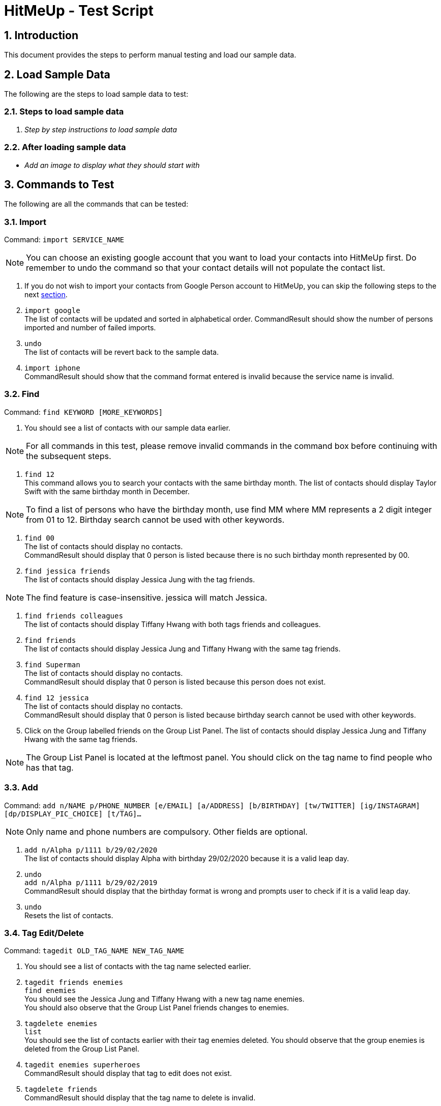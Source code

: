 = HitMeUp - Test Script
:sectnums:
:imagesDir: images
ifdef::env-github[]
:tip-caption: :bulb:
:note-caption: :information_source:
endif::[]

== Introduction
This document provides the steps to perform manual testing and load our sample data.

== Load Sample Data

The following are the steps to load sample data to test:

=== Steps to load sample data

. _Step by step instructions to load sample data_

=== After loading sample data

* _Add an image to display what they should start with_

== Commands to Test

The following are all the commands that can be tested:

=== Import

Command: `import SERVICE_NAME`

[NOTE]
You can choose an existing google account that you want to load your contacts into HitMeUp first.
Do remember to undo the command so that your contact details will not populate the contact list.

. If you do not wish to import your contacts from Google Person account to HitMeUp, you can skip the following steps to the next link:#find[section].

. `import google` +
The list of contacts will be updated and sorted in alphabetical order.
CommandResult should show the number of persons imported and number of failed imports.

. `undo` +
The list of contacts will be revert back to the sample data.

. `import iphone` +
CommandResult should show that the command format entered is invalid because the service name is invalid.

[[find]]
=== Find

Command: `find KEYWORD [MORE_KEYWORDS]`

. You should see a list of contacts with our sample data earlier.

[NOTE]
For all commands in this test, please remove invalid commands in the command box before continuing with the subsequent steps.

. `find 12` +
This command allows you to search your contacts with the same birthday month.
The list of contacts should display Taylor Swift with the same birthday month in December.

[NOTE]
To find a list of persons who have the birthday month, use find MM where MM represents a 2 digit integer from 01 to 12.
Birthday search cannot be used with other keywords.

. `find 00` +
The list of contacts should display no contacts. +
CommandResult should display that 0 person is listed because there is no such birthday month represented by 00.

. `find jessica friends` +
The list of contacts should display Jessica Jung with the tag friends.

[NOTE]
The find feature is case-insensitive. jessica will match Jessica.

. `find friends colleagues` +
The list of contacts should display Tiffany Hwang with both tags friends and colleagues.

. `find friends` +
The list of contacts should display Jessica Jung and Tiffany Hwang with the same tag friends.

. `find Superman` +
The list of contacts should display no contacts. +
CommandResult should display that 0 person is listed because this person does not exist.

. `find 12 jessica` +
The list of contacts should display no contacts. +
CommandResult should display that 0 person is listed because birthday search cannot be used with other keywords.

. Click on the Group labelled friends on the Group List Panel.
The list of contacts should display Jessica Jung and Tiffany Hwang with the same tag friends.

[NOTE]
The Group List Panel is located at the leftmost panel. You should click on the tag name to find people who has that tag.

=== Add

Command: `add n/NAME p/PHONE_NUMBER [e/EMAIL] [a/ADDRESS] [b/BIRTHDAY] [tw/TWITTER] [ig/INSTAGRAM] [dp/DISPLAY_PIC_CHOICE] [t/TAG]…​`

[NOTE]
Only name and phone numbers are compulsory. Other fields are optional.

. `add n/Alpha p/1111 b/29/02/2020` +
The list of contacts should display Alpha with birthday 29/02/2020 because it is a valid leap day.

. `undo` +
`add n/Alpha p/1111 b/29/02/2019` +
CommandResult should display that the birthday format is wrong and prompts user to check if it is a valid leap day.

. `undo` +
Resets the list of contacts.

=== Tag Edit/Delete

Command: `tagedit OLD_TAG_NAME NEW_TAG_NAME`

. You should see a list of contacts with the tag name selected earlier.

. `tagedit friends enemies` +
`find enemies` +
You should see the Jessica Jung and Tiffany Hwang with a new tag name enemies. +
You should also observe that the Group List Panel friends changes to enemies.

. `tagdelete enemies` +
`list` +
You should see the list of contacts earlier with their tag enemies deleted.
You should observe that the group enemies is deleted from the Group List Panel.

. `tagedit enemies superheroes` +
CommandResult should display that tag to edit does not exist.

. `tagdelete friends` +
CommandResult should display that the tag name to delete is invalid.

. At this point, both tags friends and enemies should not appear in HitMeUp.

=== Social

Command: `social INDEX SOCIAL_MEDIA`

. `social 1 ig` +
You should see the browser panel on the right switched to the Instagram profile of Avril Lavigne. +
CommandResult should display that Avil Lavigne instagram profile is successfully loaded.

. `edit 1 ig/` +
This command will remove the instagram user of Avil Lavigne. +
CommandResult should display an empty field after ig/.

. `select 1` +
You should see the browser panel on the right switched to the Twitter profile of Avil Lavigne.

[NOTE]
Browser panel will select the instagram profile of the selected person first. If it does not exist, it should display the
twitter profile of the selected person.

. `social 2 tw` +
You should see the browser panel on the right switched to the Twitter profile of Beyonce. +
CommandResult should display that Beyonce twitter profile is successfully loaded.

. `social 1000 ig` +
CommandResult should display that the index specified is invalid.

=== Email

Command: `email INDEX [INDEX]...`

[NOTE]
To ensure that your default mail application opens up, please make sure that your default application settings for Mail
is a valid mail application. Click link:#settingmail[here] for more information.

. `email 1` +
You should see your default mail application window with the specified avril@avirl.com of Avril Lavigne. +
CommandResult should display Avril Lavigne.

. `email 1 2 4` +
You should see your default mail application window with the specified email addresses avril@avirl.com,
beyonce@beyonce.com and dtrump@example.com.
CommandResult should display all the names Avril Lavigne, Beyonce and Donald Trump.

. `email 1000` +
CommandResult should display that the index specified is invalid.

. `email 3` +
CommandResult should display that the person at the specified index may have missing email address.

=== Export

Command: `export all` OR `export INDEX [INDEX]...`

. `export all` +
You should see the directory folder popped up with the contacts.vcf file created. +
CommandResult should display the names of all persons exported.

[NOTE]
You can use any text editor to open the contacts.vcf file to check that the information of the contacts are in the vCard file.
Only information such as names and phone numbers are compulsory.

. `export 1 2` +
You should see the same directory folder popped up with the contacts.vcf file created. +
CommandResult should display the names of Avril Lavigne and Beyonce exported.

. `export 1000` +
CommandResult should display that the index specified is invalid.

=== Location

Command: `location INDEX`

. `location 3`
You should see the browser panel on the right switched to a Google Map location of Damith C Rajapakse. +
CommandResult should display the location of Damith C Rajapakse loaded.

. `location 1000`
CommandResult should display that the index specified is invalid.

=== Alias

Command: `alias USER_ALIAS COMMAND`

. `alias f find`
CommandResult should display that the alias f is mapped to the command find.

. `f donald` +
The list of contacts should display Donald Trump.

. `alias find findbuddy` +
CommandResult should display that the command entered is invalid.

=== Additional Notes
[[settingmail]]
*Q*: How do I set my default mail application to use the email feature? +
*A*: For Windows users, go to Settings > Apps & features > Default apps. For MAC users, click https://www.imore.com/how-set-mac-app-default-when-opening-file[here] for instructions.
For other OS users, please refer to the guides online on how to set your default mail application.
